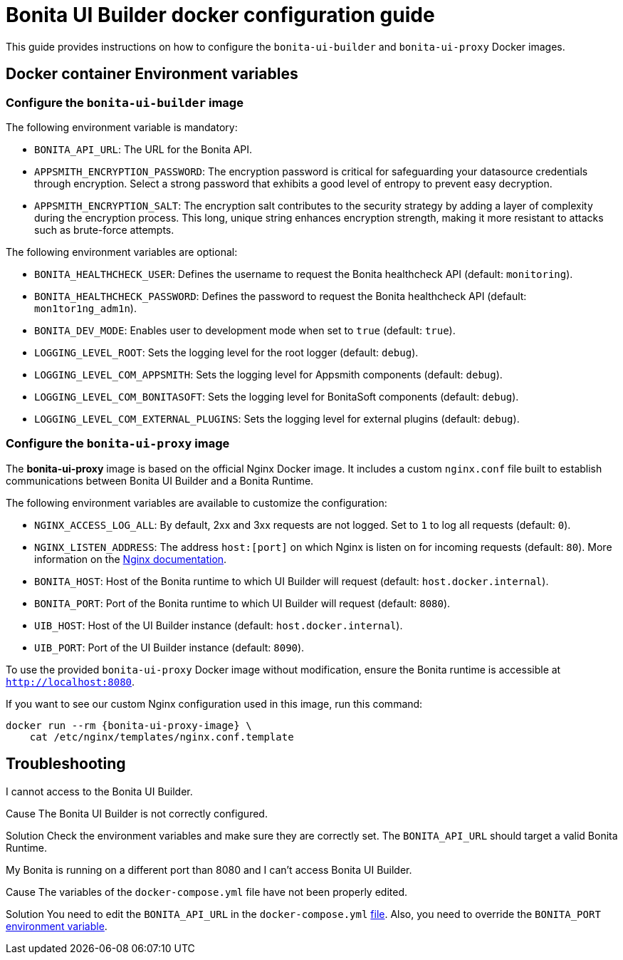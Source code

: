 = Bonita UI Builder docker configuration guide
:page-aliases: applications:ui-builder-docker-installation.adoc
:description: Provide the configuration guide for the Bonita UI Builder Docker images.

This guide provides instructions on how to configure the `bonita-ui-builder` and `bonita-ui-proxy` Docker images.

[[environment-variables]]
== Docker container Environment variables

=== Configure the `bonita-ui-builder` image

The following environment variable is mandatory:

- `BONITA_API_URL`: The URL for the Bonita API.
- `APPSMITH_ENCRYPTION_PASSWORD`: The encryption password is critical for safeguarding your datasource credentials through encryption. Select a strong password that exhibits a good level of entropy to prevent easy decryption.
- `APPSMITH_ENCRYPTION_SALT`: The encryption salt contributes to the security strategy by adding a layer of complexity during the encryption process. This long, unique string enhances encryption strength, making it more resistant to attacks such as brute-force attempts.

The following environment variables are optional:

- `BONITA_HEALTHCHECK_USER`: Defines the username to request the Bonita healthcheck API (default: `monitoring`).
- `BONITA_HEALTHCHECK_PASSWORD`: Defines the password to request the Bonita healthcheck API (default: `mon1tor1ng_adm1n`).
- `BONITA_DEV_MODE`: Enables user to development mode when set to `true` (default: `true`).
- `LOGGING_LEVEL_ROOT`: Sets the logging level for the root logger (default: `debug`).
- `LOGGING_LEVEL_COM_APPSMITH`: Sets the logging level for Appsmith components (default: `debug`).
- `LOGGING_LEVEL_COM_BONITASOFT`: Sets the logging level for BonitaSoft components (default: `debug`).
- `LOGGING_LEVEL_COM_EXTERNAL_PLUGINS`: Sets the logging level for external plugins (default: `debug`).

=== Configure the `bonita-ui-proxy` image

The *bonita-ui-proxy* image is based on the official Nginx Docker image. It includes a custom `nginx.conf` file built to establish communications between Bonita UI Builder and a Bonita Runtime.

The following environment variables are available to customize the configuration:

- `NGINX_ACCESS_LOG_ALL`: By default, 2xx and 3xx requests are not logged. Set to `1` to log all requests (default: `0`).
- `NGINX_LISTEN_ADDRESS`: The address `host:[port]` on which Nginx is listen on for incoming requests (default: `80`). More information on the https://nginx.org/en/docs/http/ngx_http_core_module.html#listen[Nginx documentation].
- `BONITA_HOST`: Host of the Bonita runtime to which UI Builder will request (default: `host.docker.internal`).
- `BONITA_PORT`: Port of the Bonita runtime to which UI Builder will request (default: `8080`).
- `UIB_HOST`: Host of the UI Builder instance (default: `host.docker.internal`).
- `UIB_PORT`: Port of the UI Builder instance (default: `8090`).

To use the provided `bonita-ui-proxy` Docker image without modification, ensure the Bonita runtime is accessible at `http://localhost:8080`.

If you want to see our custom Nginx configuration used in this image, run this command:

[source,console,subs="+attributes"]
----
docker run --rm {bonita-ui-proxy-image} \
    cat /etc/nginx/templates/nginx.conf.template
----

[.troubleshooting-title]
== Troubleshooting

[.troubleshooting-section]
--
[.symptom]
I cannot access to the Bonita UI Builder.

[.cause]#Cause#
The Bonita UI Builder is not correctly configured.

[.solution]#Solution#
Check the environment variables and make sure they are correctly set. The `BONITA_API_URL` should target a valid Bonita Runtime.
--


[#Portissue]
[.troubleshooting-section]
--
[.symptom]
My Bonita is running on a different port than 8080 and I can't access Bonita UI Builder.

[.cause]#Cause#
The variables of the `docker-compose.yml` file have not been properly edited.

[.solution]#Solution#
You need to edit the `BONITA_API_URL` in the `docker-compose.yml` xref:download-and-launch.adoc#create-docker-environment[file]. Also, you need to override the `BONITA_PORT` xref:ui-builder-docker-installation.adoc#_configure_the_bonita_ui_proxy_image[environment variable].
--
